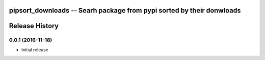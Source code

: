 pipsort_downloads -- Searh package from pypi sorted by their donwloads
============================================================


Release History
===============

0.0.1 (2016-11-18)
------------------
- Initial release 
